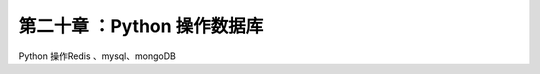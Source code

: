 ==========================
第二十章 ：Python 操作数据库
==========================

Python 操作Redis 、mysql、mongoDB